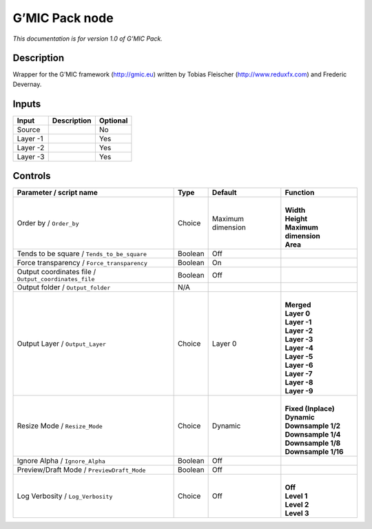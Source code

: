 .. _eu.gmic.Pack:

G’MIC Pack node
===============

*This documentation is for version 1.0 of G’MIC Pack.*

Description
-----------

Wrapper for the G’MIC framework (http://gmic.eu) written by Tobias Fleischer (http://www.reduxfx.com) and Frederic Devernay.

Inputs
------

+----------+-------------+----------+
| Input    | Description | Optional |
+==========+=============+==========+
| Source   |             | No       |
+----------+-------------+----------+
| Layer -1 |             | Yes      |
+----------+-------------+----------+
| Layer -2 |             | Yes      |
+----------+-------------+----------+
| Layer -3 |             | Yes      |
+----------+-------------+----------+

Controls
--------

.. tabularcolumns:: |>{\raggedright}p{0.2\columnwidth}|>{\raggedright}p{0.06\columnwidth}|>{\raggedright}p{0.07\columnwidth}|p{0.63\columnwidth}|

.. cssclass:: longtable

+-------------------------------------------------------+---------+-------------------+-------------------------+
| Parameter / script name                               | Type    | Default           | Function                |
+=======================================================+=========+===================+=========================+
| Order by / ``Order_by``                               | Choice  | Maximum dimension | |                       |
|                                                       |         |                   | | **Width**             |
|                                                       |         |                   | | **Height**            |
|                                                       |         |                   | | **Maximum dimension** |
|                                                       |         |                   | | **Area**              |
+-------------------------------------------------------+---------+-------------------+-------------------------+
| Tends to be square / ``Tends_to_be_square``           | Boolean | Off               |                         |
+-------------------------------------------------------+---------+-------------------+-------------------------+
| Force transparency / ``Force_transparency``           | Boolean | On                |                         |
+-------------------------------------------------------+---------+-------------------+-------------------------+
| Output coordinates file / ``Output_coordinates_file`` | Boolean | Off               |                         |
+-------------------------------------------------------+---------+-------------------+-------------------------+
| Output folder / ``Output_folder``                     | N/A     |                   |                         |
+-------------------------------------------------------+---------+-------------------+-------------------------+
| Output Layer / ``Output_Layer``                       | Choice  | Layer 0           | |                       |
|                                                       |         |                   | | **Merged**            |
|                                                       |         |                   | | **Layer 0**           |
|                                                       |         |                   | | **Layer -1**          |
|                                                       |         |                   | | **Layer -2**          |
|                                                       |         |                   | | **Layer -3**          |
|                                                       |         |                   | | **Layer -4**          |
|                                                       |         |                   | | **Layer -5**          |
|                                                       |         |                   | | **Layer -6**          |
|                                                       |         |                   | | **Layer -7**          |
|                                                       |         |                   | | **Layer -8**          |
|                                                       |         |                   | | **Layer -9**          |
+-------------------------------------------------------+---------+-------------------+-------------------------+
| Resize Mode / ``Resize_Mode``                         | Choice  | Dynamic           | |                       |
|                                                       |         |                   | | **Fixed (Inplace)**   |
|                                                       |         |                   | | **Dynamic**           |
|                                                       |         |                   | | **Downsample 1/2**    |
|                                                       |         |                   | | **Downsample 1/4**    |
|                                                       |         |                   | | **Downsample 1/8**    |
|                                                       |         |                   | | **Downsample 1/16**   |
+-------------------------------------------------------+---------+-------------------+-------------------------+
| Ignore Alpha / ``Ignore_Alpha``                       | Boolean | Off               |                         |
+-------------------------------------------------------+---------+-------------------+-------------------------+
| Preview/Draft Mode / ``PreviewDraft_Mode``            | Boolean | Off               |                         |
+-------------------------------------------------------+---------+-------------------+-------------------------+
| Log Verbosity / ``Log_Verbosity``                     | Choice  | Off               | |                       |
|                                                       |         |                   | | **Off**               |
|                                                       |         |                   | | **Level 1**           |
|                                                       |         |                   | | **Level 2**           |
|                                                       |         |                   | | **Level 3**           |
+-------------------------------------------------------+---------+-------------------+-------------------------+
